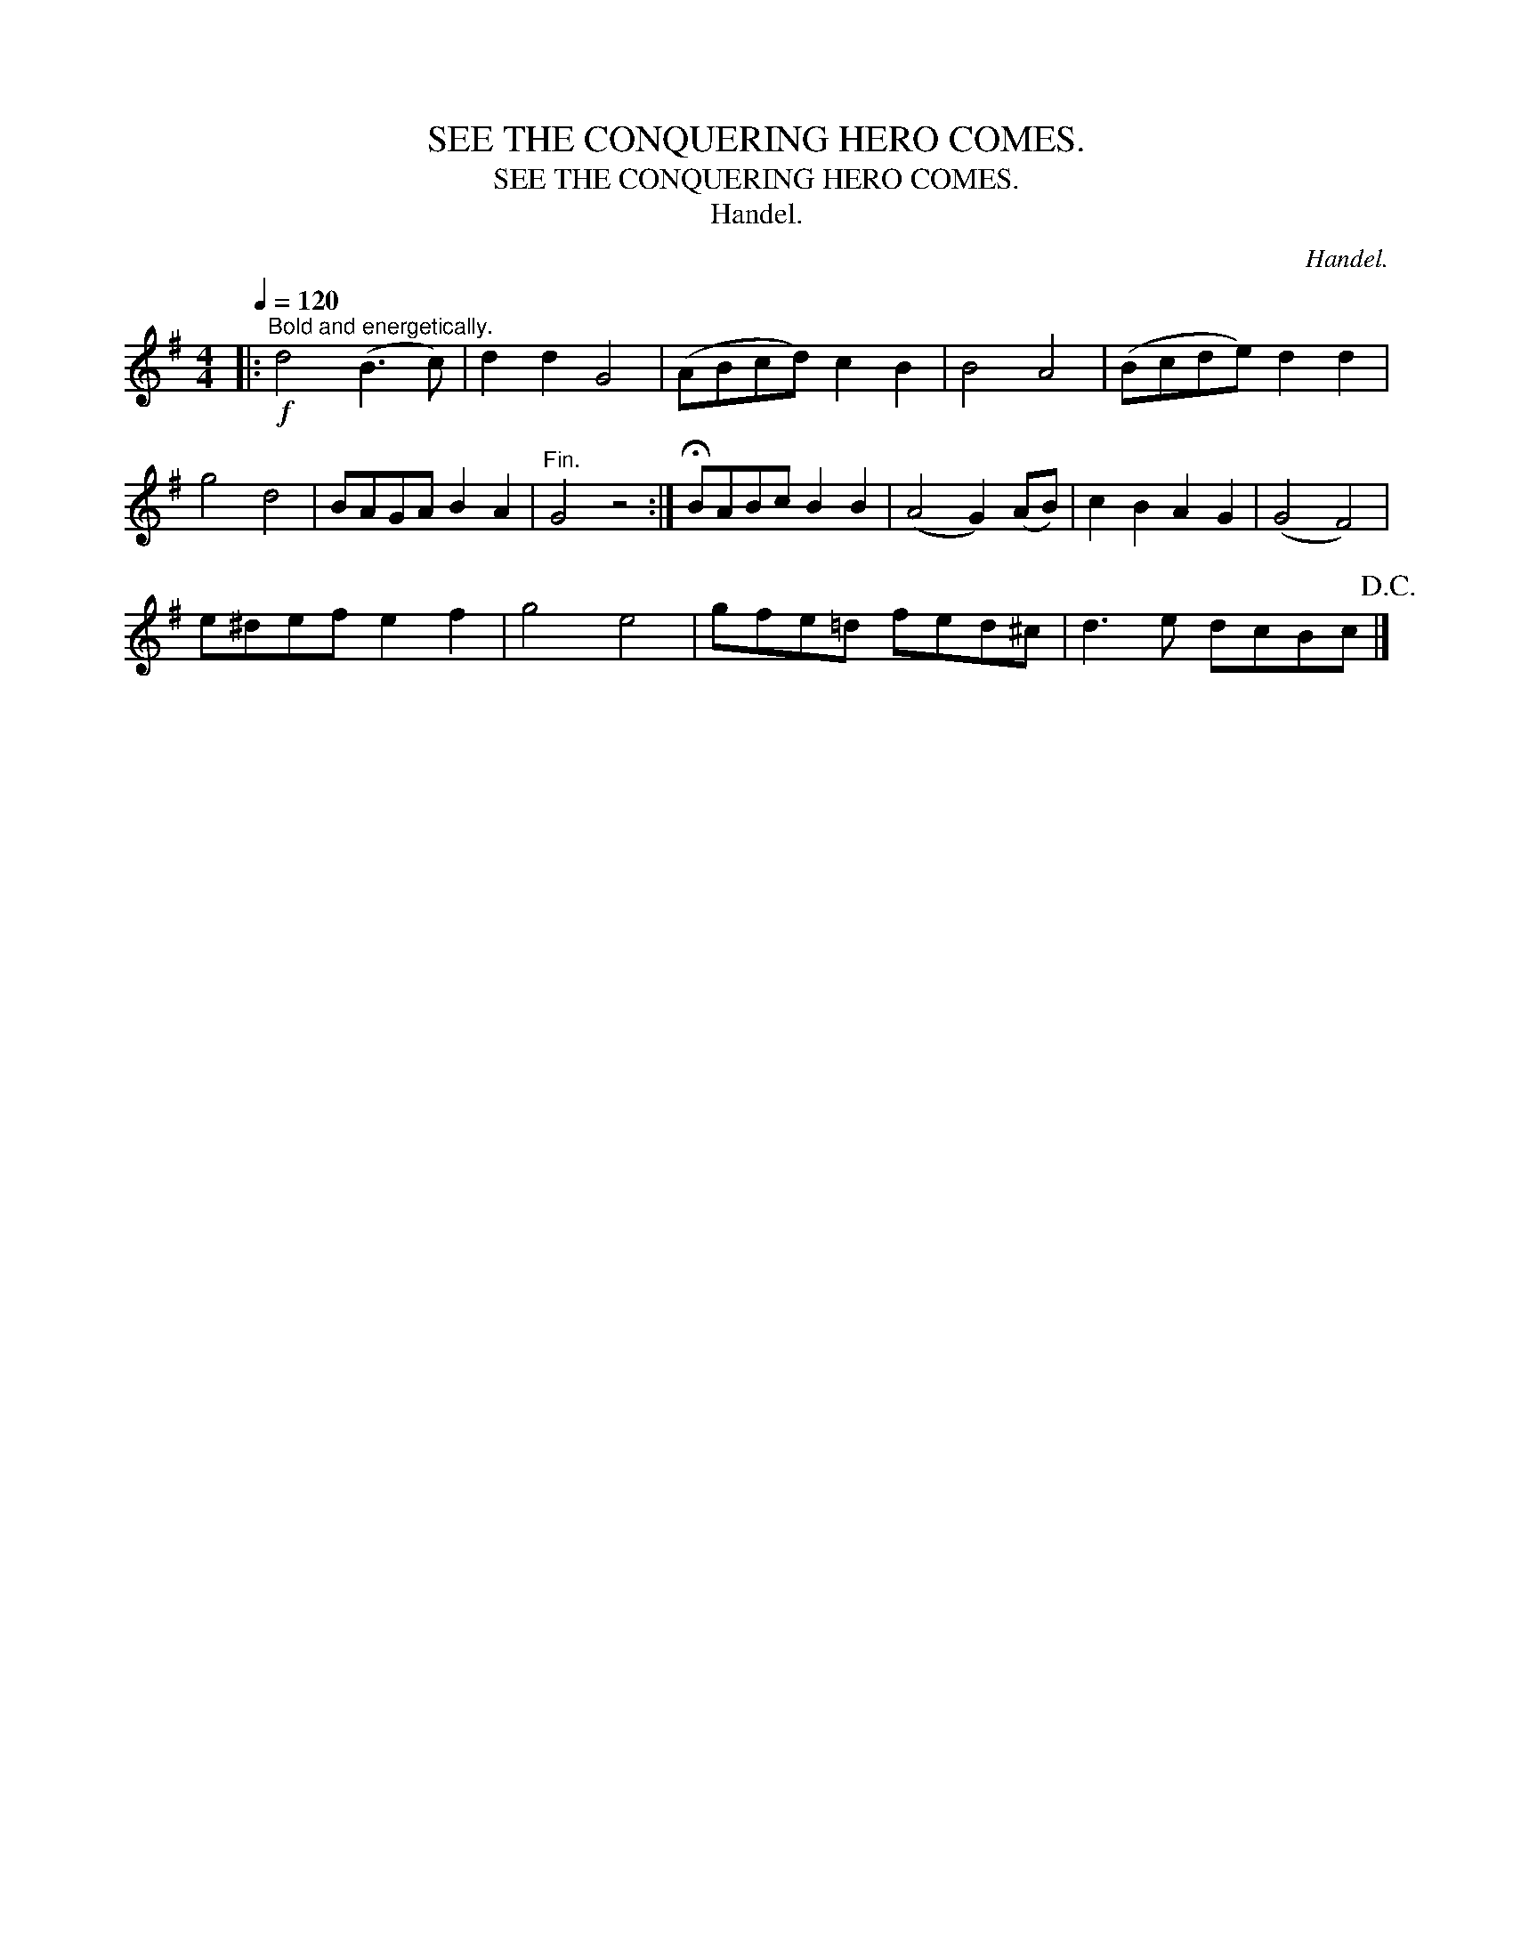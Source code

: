 X:1
T:SEE THE CONQUERING HERO COMES.
T:SEE THE CONQUERING HERO COMES.
T:Handel.
C:Handel.
L:1/8
Q:1/4=120
M:4/4
K:G
V:1 treble 
V:1
|:"^Bold and energetically."!f! d4 (B3 c) | d2 d2 G4 | (ABcd) c2 B2 | B4 A4 | (Bcde) d2 d2 | %5
 g4 d4 | BAGA B2 A2 |"^Fin." G4 z4 :| !fermata!BABc B2 B2 | (A4 G2) (AB) | c2 B2 A2 G2 | (G4 F4) | %12
 e^def e2 f2 | g4 e4 | gfe=d fed^c | d3 e dcBc!D.C.! |] %16

